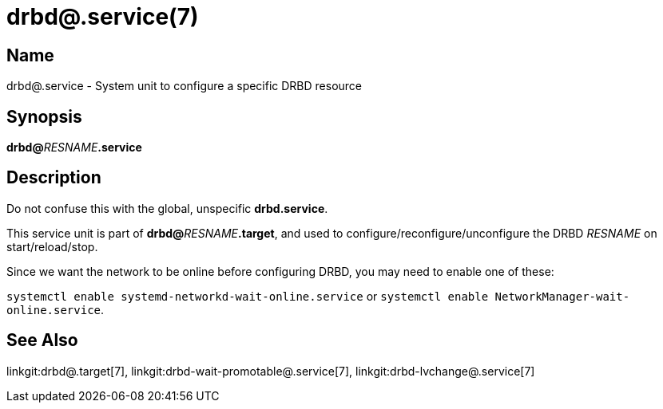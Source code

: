 drbd@.service(7)
================

Name
----
drbd@.service - System unit to configure a specific DRBD resource

Synopsis
--------
**drbd@**__RESNAME__**.service**

Description
-----------
Do not confuse this with the global, unspecific **drbd.service**.

This service unit is part of **drbd@**__RESNAME__**.target**,
and used to configure/reconfigure/unconfigure the DRBD __RESNAME__
on start/reload/stop.

Since we want the network to be online before configuring DRBD,
you may need to enable one of these:

`systemctl enable systemd-networkd-wait-online.service` or
`systemctl enable NetworkManager-wait-online.service`.

See Also
--------
linkgit:drbd@.target[7],
linkgit:drbd-wait-promotable@.service[7],
linkgit:drbd-lvchange@.service[7]

